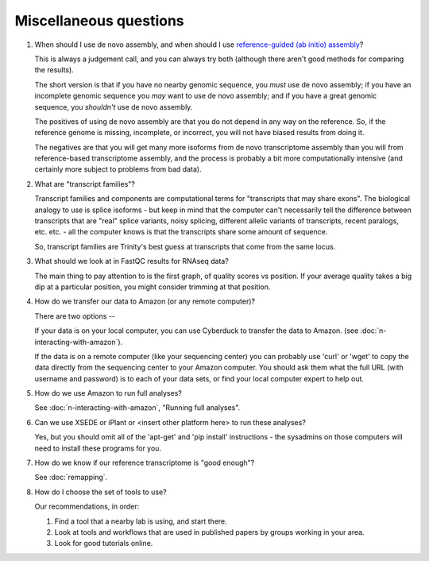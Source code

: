 Miscellaneous questions
=======================

1. When should I use de novo assembly, and when should I use
   `reference-guided (ab initio) assembly
   <http://2015-mar-semimodel.readthedocs.org/en/latest/>`__?

   This is always a judgement call, and you can always try both
   (although there aren't good methods for comparing the results).

   The short version is that if you have no nearby genomic sequence,
   you *must* use de novo assembly; if you have an incomplete genomic
   sequence you *may* want to use de novo assembly; and if you have
   a great genomic sequence, you *shouldn't* use de novo assembly.

   The positives of using de novo assembly are that you do not depend
   in any way on the reference.  So, if the reference genome is missing,
   incomplete, or incorrect, you will not have biased results from doing
   it.

   The negatives are that you will get many more isoforms from de novo
   transcriptome assembly than you will from reference-based
   transcriptome assembly, and the process is probably a bit more
   computationally intensive (and certainly more subject to problems from
   bad data).

2. What are "transcript families"?

   Transcript families and components are computational terms for
   "transcripts that may share exons".  The biological analogy to use
   is splice isoforms - but keep in mind that the computer can't
   necessarily tell the difference between transcripts that are "real"
   splice variants, noisy splicing, different allelic variants of
   transcripts, recent paralogs, etc. etc. - all the computer knows
   is that the transcripts share some amount of sequence.

   So, transcript families are Trinity's best guess at transcripts
   that come from the same locus.

3. What should we look at in FastQC results for RNAseq data?

   The main thing to pay attention to is the first graph, of quality
   scores vs position.  If your average quality takes a big dip at a
   particular position, you might consider trimming at that position.

4. How do we transfer our data to Amazon (or any remote computer)?

   There are two options --

   If your data is on your local computer, you can use Cyberduck to
   transfer the data to Amazon.  (see
   :doc:`n-interacting-with-amazon`).

   If the data is on a remote computer (like your sequencing center)
   you can probably use 'curl' or 'wget' to copy the data directly
   from the sequencing center to your Amazon computer.  You should ask
   them what the full URL (with username and password) is to each
   of your data sets, or find your local computer expert to help out.

5. How do we use Amazon to run full analyses?

   See :doc:`n-interacting-with-amazon`, "Running full analyses".

6. Can we use XSEDE or iPlant or <insert other platform here> to run these
   analyses?

   Yes, but you should omit all of the 'apt-get' and 'pip install'
   instructions - the sysadmins on those computers will need to install
   these programs for you.

7. How do we know if our reference transcriptome is "good enough"?

   See :doc:`remapping`.

8. How do I choose the set of tools to use?

   Our recommendations, in order:

   1. Find a tool that a nearby lab is using, and start there.

   2. Look at tools and workflows that are used in published papers by
      groups working in your area.

   3. Look for good tutorials online.
